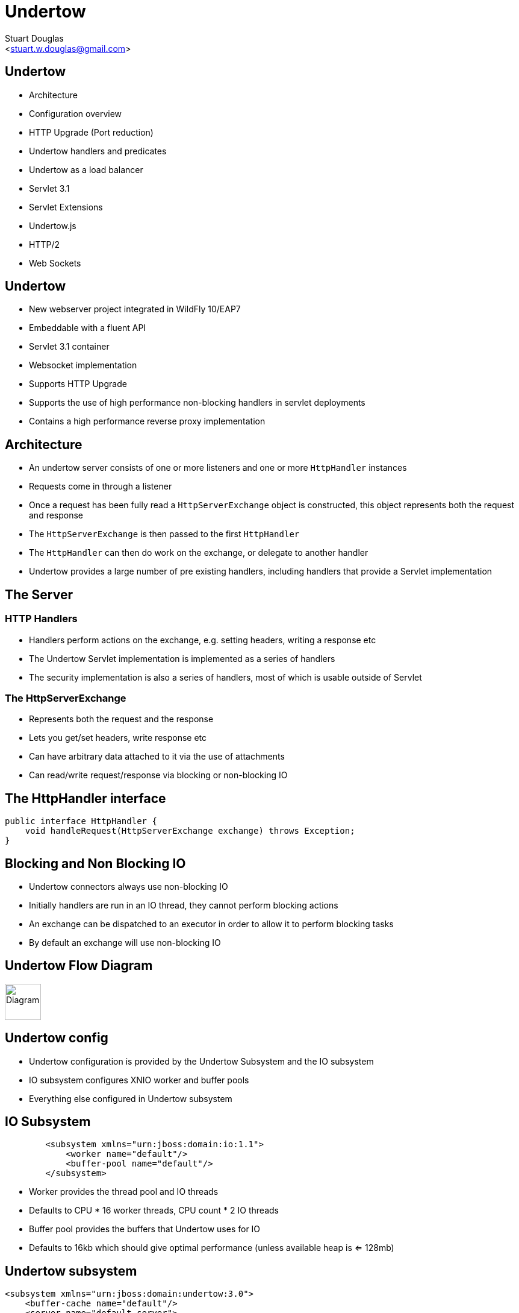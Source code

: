 Undertow
========
:author: Stuart Douglas
:email: <stuart.w.douglas@gmail.com>
///////////////////////
	Themes that you can choose includes:
	web-2.0, swiss, neon beamer
///////////////////////
:deckjs_theme: swiss2
///////////////////////
	Transitions that you can choose includes:
	fade, horizontal-slide, vertical-slide
///////////////////////
:deckjs_transition: horizontal-slide
///////////////////////
	AsciiDoc use `source-highlight` as default highlighter.

	Styles available for pygment highlighter:
	monokai, manni, perldoc, borland, colorful, default, murphy, vs, trac,
	tango, fruity, autumn, bw, emacs, vim, pastie, friendly, native,

	Uncomment following two lines if you want to highlight your code
	with `Pygments`.
///////////////////////
:pygments:
:pygments_style: default
///////////////////////
	Uncomment following line if you want to scroll inside slides
	with {down,up} arrow keys.
///////////////////////
//:scrollable:
///////////////////////
	Uncomment following line if you want to link css and js file
	from outside instead of embedding them into the output file.
///////////////////////
//:linkcss:
///////////////////////
	Uncomment following line if you want to count each incremental
	bullet as a new slide
///////////////////////
//:count_nested:
:customcss: slides.css

== Undertow

 * Architecture
 * Configuration overview
 * HTTP Upgrade (Port reduction)
 * Undertow handlers and predicates
 * Undertow as a load balancer
 * Servlet 3.1
 * Servlet Extensions
 * Undertow.js
 * HTTP/2
 * Web Sockets


== Undertow

 * New webserver project integrated in WildFly 10/EAP7
 * Embeddable with a fluent API
 * Servlet 3.1 container
 * Websocket implementation
 * Supports HTTP Upgrade
 * Supports the use of high performance non-blocking handlers in servlet deployments
 * Contains a high performance reverse proxy implementation

== Architecture
 * An undertow server consists of one or more listeners and one or more `HttpHandler` instances
 * Requests come in through a listener
 * Once a request has been fully read a +HttpServerExchange+ object is constructed, this object represents both the request and response
 * The +HttpServerExchange+ is then passed to the first `HttpHandler`
 * The +HttpHandler+ can then do work on the exchange, or delegate to another handler
 * Undertow provides a large number of pre existing handlers, including handlers that provide a Servlet implementation

== The Server

=== HTTP Handlers
 * Handlers perform actions on the exchange, e.g. setting headers, writing a response etc
 * The Undertow Servlet implementation is implemented as a series of handlers
 * The security implementation is also a series of handlers, most of which is usable outside of Servlet

=== The HttpServerExchange
 * Represents both the request and the response
 * Lets you get/set headers, write response etc
 * Can have arbitrary data attached to it via the use of attachments
 * Can read/write request/response via blocking or non-blocking IO

== The HttpHandler interface

[source,java]
----
public interface HttpHandler {
    void handleRequest(HttpServerExchange exchange) throws Exception;
}
----

== Blocking and Non Blocking IO
 * Undertow connectors always use non-blocking IO
 * Initially handlers are run in an IO thread, they cannot perform blocking actions
 * An exchange can be dispatched to an executor in order to allow it to perform blocking tasks
 * By default an exchange will use non-blocking IO

== Undertow Flow Diagram

image::architecture.svg["Diagram", height=60]


== Undertow config
 * Undertow configuration is provided by the Undertow Subsystem and the IO subsystem
 * IO subsystem configures XNIO worker and buffer pools
 * Everything else configured in Undertow subsystem

== IO Subsystem

[source,xml]
----
        <subsystem xmlns="urn:jboss:domain:io:1.1">
            <worker name="default"/>
            <buffer-pool name="default"/>
        </subsystem>
----

* Worker provides the thread pool and IO threads
* Defaults to CPU * 16 worker threads, CPU count * 2 IO threads
* Buffer pool provides the buffers that Undertow uses for IO
* Defaults to 16kb which should give optimal performance (unless available heap is <= 128mb)

== Undertow subsystem
[source,xml]
----
<subsystem xmlns="urn:jboss:domain:undertow:3.0">
    <buffer-cache name="default"/>
    <server name="default-server">
        <http-listener name="default" socket-binding="http" redirect-socket="https"/>
        <host name="default-host" alias="localhost">
            <location name="/" handler="welcome-content"/>
            <filter-ref name="server-header"/>
            <filter-ref name="x-powered-by-header"/>
        </host>
    </server>
    <servlet-container name="default">
        <jsp-config/>
        <websockets/>
    </servlet-container>
    <handlers>
        <file name="welcome-content" path="${jboss.home.dir}/welcome-content"/>
    </handlers>
    <filters>
        <response-header name="server-header" header-name="Server" header-value="WildFly/10"/>
        <response-header name="x-powered-by-header" header-name="X-Powered-By" header-value="Undertow/1"/>
    </filters>
</subsystem>
----

== Buffer cache

[source,xml]
----
    <buffer-cache name="default" buffer-size="1024" buffers-per-region="1024" max-regions="10"/>
----

* The buffer cache is used to cache static resources for maximum performance
* Defaults to 10mb
* Multiple caches can be configured, so different deployments use different cache sizes

== Servlet Container

[source,xml]
----
<servlet-container name="default" allow-non-standard-wrappers="false" default-session-timeout="30" >
    <jsp-config/>
    <websockets/>
</servlet-container>
----

* Provides all Servlet, JSP and Websocket related config, including session related config
* Most config can be overriden in web.xml
* JSP config is the same as EAP6
* It is possible to configure multiple Servlet containers, to allow multiple deployments to be deployed to the same context path on different virtual hosts
* Websockets can be disabled by removing the config
* http://wildscribe.github.io/Wildfly/9.0.0.CR2/subsystem/undertow/servlet-container/index.html

== Handlers and filters

[source,xml]
----
<handlers>
    <file name="welcome-content" path="${jboss.home.dir}/welcome-content"/>
</handlers>
<filters>
    <response-header name="server-header" header-name="Server" header-value="WildFly/10"/>
    <response-header name="x-powered-by-header" header-name="X-Powered-By" header-value="Undertow/1"/>
</filters>
----

* File handlers serve static files, they must be attached to a location in a virtual host
* Filters modify some aspect of the request (although they are still just `HttpHandler` implementations)
* Common use cases are setting headers or GZIP compression
* Functionally equivalent to global valves
* Predicates can be used to control when they execute (more on this later)

== Server Config

[source,xml]
----
<server name="default-server">
    <http-listener name="default" socket-binding="http" redirect-socket="https"/>
    <host name="default-host" alias="localhost">
        <location name="/" handler="welcome-content"/>
        <filter-ref name="server-header"/>
        <filter-ref name="x-powered-by-header"/>
    </host>
</server>
----

* Listeners are equivalent to EAP6 connectors, http, https and AJP are supported
* HTTP/2 is provided by setting `enable-http2` on the http or https listener
* The host element provides virtual host config
* Multiple servers can be configured which allow deployments and servers to be completely isolated, may be useful in muti-tenant environments


== HTTP Upgrade

=== What is it

 * HTTP Upgrade allows for a HTTP connection to be upgraded to another protocol.
 * Standard mechanism defined in the HTTP/1.1 RFC, most common use is to initiate a websocket connection
 * A HTTP client sends a request with the `Upgrade:` header to initiate the connection.
 * If the server accepts the upgrade it sends back a HTTP 101 response and hands off the socket to whatever handles the upgraded protocol

=== Why use it?

 * It allows you to multiplex multiple protocols over the HTTP port
 * Makes firewall configuration simpler, and works around firewalls that block port other than 80 and 443
 * Removes need to configure multiple ports

== Why is this important?

 * This allowed us to reduce the number of ports in the default Wildfly installation to 2
 * EJB and JNDI are multiplexed over the undertow subsystem port 8080
 * Management is multiplexed over the web management port 9990
 * At some point we may offer a single port mode, to allow all server traffic to go through a single port
 * This is very important for cloud scenarios such as OpenShift, where a single physical host can handle hundreds of instances
 * The only performance overhead is the initial HTTP request, otherwise it performs identically


== HTTP Upgrade - Wildfly EJB example

=== Client Request

----
GET / HTTP/1.1
Host: example.com
Upgrade: jboss-remoting
Connection: Upgrade
----

=== Server Response

----
HTTP/1.1 101 Switching Protocols
Upgrade: jboss-remoting
Connection: Upgrade
----

== Attributes, Predicates and Handlers
 * Undertow provides a built in DSL to configure handlers
 * There are handlers that provide similar functionality to EAP6 valves
 * DSL consists of attribute, predicates and handlers
 * Attributes allow you to reference properties of the request or response
 * Predicates allow you to make a decision based on the attributes of the request or response
 * Handlers allow you to perform an action based on the request or response
 * Undertow comes with a large number of built in handlers
 * DSL is extensible

== Attributes
 * Used to specify the values that predicates act on
 * Also used in some other places such as access log configuration
=== Examples
 * `%{i,Accept}` Incoming header
 * `%{o,Content-Length}` Outgoing header
 * `%u` Remote user that was authenticated
 * `%U` Requested URL path
 * And many more (see the docs)

== Predicates
 * Return true or false based on the value of an attribute
 * Generally used to determine if a given handler should be run
=== Examples
 * `path` Matches an exact path
 * `path-prefix` Matches the start of a path
 * `path-suffix` Matches the end of a path
 * `contains` Tests than an attribute contains a given string
 * `exists` Tests that an attribute is not null
 * `regex` Performs a regex match on an attribute
 * `equals` Tests that two atrributes are equal
 * `path-template` Path template match
 * `method` Matches a specific HTTP method
 * `auth-required` Matches authenticated requests
 * `secure` Returns true if the request marked as secure (i.e. using SSL)


== Example predicates

The following predicates all match POST requests:

[source,java]
----
method[POST]
method[value=POST]
equals[{%{METHOD}, POST}]
equals[%m, "POST"]
regex[pattern="POST", value="%m", full-match=true]
----

== Example predicates (cont)

Predicates can be combined

[source,java]
----
not method[POST]
method[POST] and path-prefix["/uploads"]
path-template[value="/user/{username}/*"] and equals[%u, ${username}]
regex[pattern="/user/(.*?)./.*", value=%U, full-match=true] and equals[%u, ${1}]
----


== Built in handlers
 * Handlers perform an action on the request
 * The `set` handler is a general purpose handler that can be used to modify almost any aspect of an exchange
=== Examples
 * `rewrite` rewrites the request path
 * `set` sets an attribute on the exchange
 * `redirect` performs a redirect
 * `allowed-methods` limits the allowed methods
 * `disallowed-methods` limits the allowed methods
 * `trace` Handles HTTP TRACE requests
 * `dump-request` dumps requests to the log
 * `response-rate-limit` limits the response speed
 * `ip-access-control` provides IP based access control lists
 * And more...

== Using handlers
 * Can be used in an `expression-filter` in the Undertow subsystem
 * Can be used in `WEB-INF/undertow-handlers.conf`
 * Most filters in the Undertow subsystem take an optional predicate that determines if the filter should run

== Predicated handlers (e.g. undertow-handlers.conf)

* General form is `predicate -> handler`, if no predicate is present handler is applied to every request.
* If multiples handlers are tied to one predicate they can be chained by enclosing them in curly braces

[source,java]
----
set[attribute=%{o, Content-Type}, value='application/json']
path['/a'] -> redirect['/b']
path-prefix['/a'] -> redirect['/b${remaining}']
regex['/a(.*)'] -> { set[attribute='%{o,Location}', value='/b${1}']; response-code[302] }
----


== Reverse Proxy

 * Undertow has the ability to act as a high performance reverse proxy
 * Handles  AJP, HTTP and HTTP/2 backends
 * Supports mod_cluster
 * Configuration different for static proxy and mod_cluster based proxy

== Configuring the static reverse proxy

 * The proxy is configured with a static host list
 * Can then be added to locations under a virtual host
 * All requests to this location are forwarded

[source,java]
----
/socket-binding-group=standard-sockets/remote-destination-outbound-socket-binding=proxy:add(source-interface=public, host=localhost, port=1111)
/subsystem=undertow/configuration=handler/reverse-proxy=myproxy:add()
/subsystem=undertow/configuration=handler/reverse-proxy=myproxy/host=http\:\/\/myhost\:8080:add(outbound-socket-binding=proxy)
/subsystem=undertow/server=default-server/host=default-host/location=\/context:add(handler=myproxy)
----

== mod_cluster support
 * The mod_cluster implementation is based on the C version, ported to Java and modified to be based on Undertow
 * Functionality and operation should be basically similar
 * The management page no longer exists, instead it is monitored and managed via the management API (e.g. CLI)

=== Configuring a mod_cluster reverse proxy
 * The mod_cluster proxy handler acts as a filter
 * It will only act if it has a node registered that can handle the requests context and host
 * Otherwise the request will be passed to the local server to be handled

=== Online resources
 * http://blog.eisele.net/2015/01/developer-interview-di-11-stuart-douglas-about-wildfly9-undertow.html
 * https://github.com/stuartwdouglas/modcluster-example

== Configuring a mod_cluster reverse proxy

[source,java]
----
/socket-binding-group=standard-sockets/socket-binding=modcluster:add(port=23364, multicast-address=224.0.1.105)
/subsystem=undertow/configuration=filter/mod-cluster=modcluster:add(management-socket-binding=http, advertise-socket-binding=modcluster)
/subsystem=undertow/server=default-server/host=default-host/filter-ref=modcluster:add
----

=== Runtime monitoring and Management
* Runtime resources (nodes, contexts etc) can be managed under the mod-cluster resource
* This includes all management operations that would have previously been done under the mod_cluster management page
* http://wildscribe.github.io/Wildfly/9.0.0.CR2/subsystem/undertow/configuration/filter/mod-cluster/index.html


== Servlet 3.1

 * Undertow provides a fully compliant Servlet 3.1 container

=== Notable Changes
 * Async IO Support
 * HTTP Upgrade Support

== Async IO

 * Servlet 3.1 now provides support for non-blocking IO

=== Traditional IO

 * Uses a thread per connection model
 * Reads and writes are blocking, the operation will not return until the operation is complete
 * A large number of connection directly translates to a large number of threads

=== Non-blocking IO

 * Read and write operation are non-blocking, instead a callback mechanism is used to let you know when the operation is complete
 * A single thread can handle a large number of connections
 * Programmers must be careful not to perform blocking operations within the IO thread
 * Non-blocking code is generally more complex to write than blocking code

== Servlet 3.1 Async IO

=== Performing an async write
 * Call `ServletRequest.startAsync()` to put the request into async mode
 * Call `ServletOutputStream.setWriteListener(WriteListener writeListener)` to put the stream into async mode
 * The write listener will be invoked after the current request has returned to the container
 * You *must* call `ServletOutputStream.isReady()` before calling `write()`
 * When `isReady()` returns true you can call `write()`
 * If the socket cannot write out all the data it will be queued, `write()` will always return immediately
 * When `isReady()` return false then you cannot write, you must return and the write listener will be invoked again
 once the stream is ready to write.

== Performing an async write (cont)

[source,java]
----
protected void doGet(final HttpServletRequest req, final HttpServletResponse resp) throws ServletException, IOException {
    final AsyncContext context = req.startAsync();
    final ServletOutputStream outputStream = resp.getOutputStream();
    final String[] messages = {"Hello ", "async ", "world"};
    outputStream.setWriteListener(new WriteListener() {
        int pos = 0;
        @Override
        public synchronized void onWritePossible() throws IOException {
            while (outputStream.isReady() && pos < messages.length()) {
                outputStream.write(messages[pos++].getBytes());
            }
            if (pos == messages.length()) context.complete();
        }
    });
}
----

== The Servlet Upgrade API

 * To upgrade the request we call `<T extends HttpUpgradeHandler> T HttpServletRequest.upgrade(Class<T> handlerClass)`
 * We are still responsible for checking for the `Upgrade` header, and setting and appropriate response headers
 * Once the request is finished the resulting `HttpUpgradeHandler` will take over the connection, and can send and receive
  data via the provided `WebConnection` and its associated streams.
 * Upgraded connection can use the async IO capabilities of `ServletInputStream` and `ServletOutputStream`

== The Servlet Upgrade API (cont)
[source,java]
----
public class MyProtocolUpgradeFilter implements Filter {

    public void doFilter(ServletRequest request, ServletResponse response, FilterChain chain) throws IOException, ServletException {

        HttpServletRequest req = (HttpServletRequest) request;
        if("my-protocol".equals(req.getHeader("Upgrade"))) {
            HttpServletResponse resp = (HttpServletResponse) response;
            resp.setHeader("Upgrade", "my-protocol");
            req.upgrade(MyProtocolHandler.class);
            return;
        }
        chain.doFilter(request, response);
    }
    ...
----

== The Servlet Upgrade API Continued
[source,java]
----
public interface HttpUpgradeHandler {

    public void init(WebConnection wc);

    public void destroy();
}

public interface WebConnection extends AutoCloseable {

    public ServletInputStream getInputStream() throws IOException;

    public ServletOutputStream getOutputStream() throws IOException;
}
----

== Servlet Extensions
 * Undertow provides the ability to customise a deployment via the `io.undertow.servlet.ServletExtension` interface
 * Similar to a `ServletContainerInitializer` but more flexible, as any part of the deployment can be changed
 * Allows you to use native Undertow handlers in a servlet deployment, without incurring any servlet overhead
 * Gives you access to the `DeploymentInfo` structure, so you have access to the same API that Wildfly used to build the deployment

[source,java]
----
public interface ServletExtension {
    void handleDeployment(final DeploymentInfo d, final ServletContextImpl s);
}
----

== Example Extension
[source,java]
----
public void handleDeployment(final DeploymentInfo d, final ServletContextImpl s) {
    d.addInitialHandlerChainWrapper(new HandlerWrapper() {
        public HttpHandler wrap(final HttpHandler servletHandler) {
            final ResourceHandler r = Handlers.resource(d.getResourceManager());
            return Handlers.predicate(
                Predicates.suffixs(".css", ".js"), r, servletHandler);
        }
    });
}
----





== Undertow.js
 * Undertow.js allows you to use JavaScript to write HTTP and REST endpoints
 * Allows you to inject Java EE resources into your JavaScript handlers
 * Provides JavaScript wrappers for some Java EE objects (such as datasources)
 * Supports pluggable template engines
 * Supports declarative security
 * Supports websockets
 * Will be tech preview for EE7
 * For full details see http://wildfly.org/news/2015/08/10/Javascript-Support-In-Wildfly/
 * Also covered in the Undertow docs

== Template Example

[source,javascript]
----
$undertow
    .onGet("/hello",
        {template: 'hello.txt', headers: {"content-type": "text/plain"}},
        [function ($exchange) {
            return {name: 'Stuart'};
        }]);
----

(hello.txt is a mustache template file)

== JSON Example

[source,javascript]
----
$undertow
    .alias('db', 'jndi:java:jboss/datasources/ExampleDS')
    .onGet("/rest/members",
        {transactional: true, {roles_allowed: ["admin", "user"]}, headers: {"content-type": "application/json"}},
        ['db', function ($exchange, db) {
            return db.select("select * from members");
        }]);
----

== HTTP/2

 * Will be tech preview in EAP7
 * Java 8 has no supported way of doing ALPN version negotiation that is required for HTTP/2
 * Requires an ALPN jar on the boot class path, specific to the version of the JVM in use
 * ALPN is planned for Java 9
 * Plans for OpenSSL bindings for EAP 7.1
 * h2c (non-SSL HTTP/2) can still be used, but it is not supported by major browsers, the main use case from an EAP7 point of view is as a replacement for AJP


== Wildfly websocket support

 * Wildfly supports websockets using Undertow's websocket implementation
 * Provides support for the standard Java Web Socket API (JSR-356, a required part of EE7)
 * Because of this frameworks such as Atmosphere that use JSR-356 work out of the box
 * Undertow supports version 1.1 of JSR-356, and websockets are enabled by default

== Links
 * http://wildscribe.github.io/
 * http://undertow.io